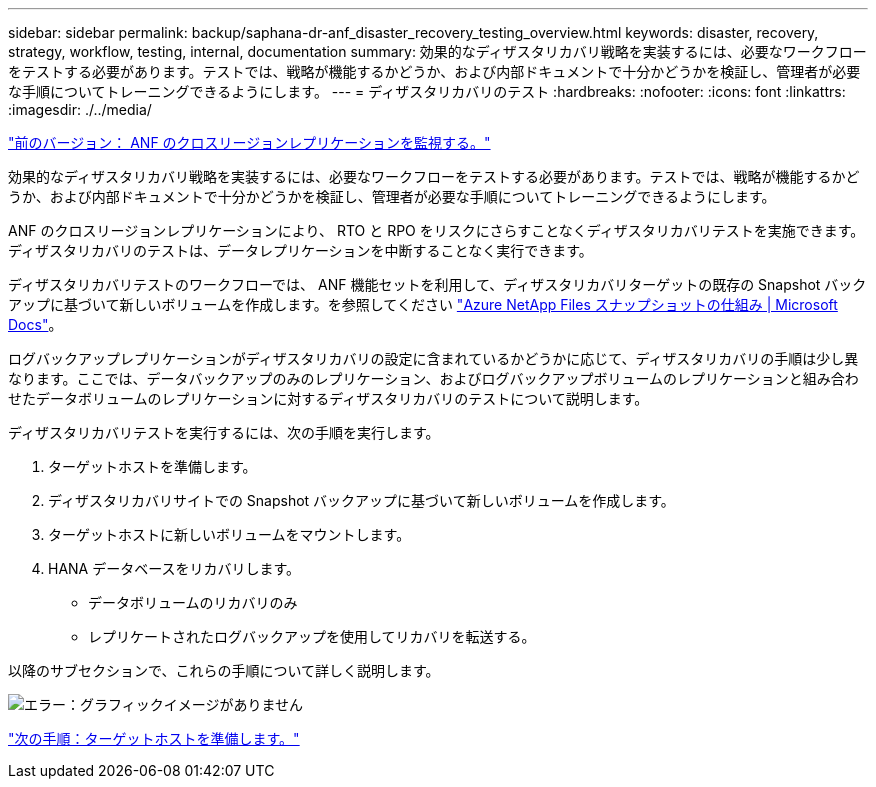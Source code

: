 ---
sidebar: sidebar 
permalink: backup/saphana-dr-anf_disaster_recovery_testing_overview.html 
keywords: disaster, recovery, strategy, workflow, testing, internal, documentation 
summary: 効果的なディザスタリカバリ戦略を実装するには、必要なワークフローをテストする必要があります。テストでは、戦略が機能するかどうか、および内部ドキュメントで十分かどうかを検証し、管理者が必要な手順についてトレーニングできるようにします。 
---
= ディザスタリカバリのテスト
:hardbreaks:
:nofooter: 
:icons: font
:linkattrs: 
:imagesdir: ./../media/


link:saphana-dr-anf_monitoring_anf_cross-region_replication.html["前のバージョン： ANF のクロスリージョンレプリケーションを監視する。"]

効果的なディザスタリカバリ戦略を実装するには、必要なワークフローをテストする必要があります。テストでは、戦略が機能するかどうか、および内部ドキュメントで十分かどうかを検証し、管理者が必要な手順についてトレーニングできるようにします。

ANF のクロスリージョンレプリケーションにより、 RTO と RPO をリスクにさらすことなくディザスタリカバリテストを実施できます。ディザスタリカバリのテストは、データレプリケーションを中断することなく実行できます。

ディザスタリカバリテストのワークフローでは、 ANF 機能セットを利用して、ディザスタリカバリターゲットの既存の Snapshot バックアップに基づいて新しいボリュームを作成します。を参照してください https://docs.microsoft.com/en-us/azure/azure-netapp-files/snapshots-introduction["Azure NetApp Files スナップショットの仕組み | Microsoft Docs"^]。

ログバックアップレプリケーションがディザスタリカバリの設定に含まれているかどうかに応じて、ディザスタリカバリの手順は少し異なります。ここでは、データバックアップのみのレプリケーション、およびログバックアップボリュームのレプリケーションと組み合わせたデータボリュームのレプリケーションに対するディザスタリカバリのテストについて説明します。

ディザスタリカバリテストを実行するには、次の手順を実行します。

. ターゲットホストを準備します。
. ディザスタリカバリサイトでの Snapshot バックアップに基づいて新しいボリュームを作成します。
. ターゲットホストに新しいボリュームをマウントします。
. HANA データベースをリカバリします。
+
** データボリュームのリカバリのみ
** レプリケートされたログバックアップを使用してリカバリを転送する。




以降のサブセクションで、これらの手順について詳しく説明します。

image:saphana-dr-anf_image18.png["エラー：グラフィックイメージがありません"]

link:saphana-dr-anf_prepare_the_target_host.html["次の手順：ターゲットホストを準備します。"]

